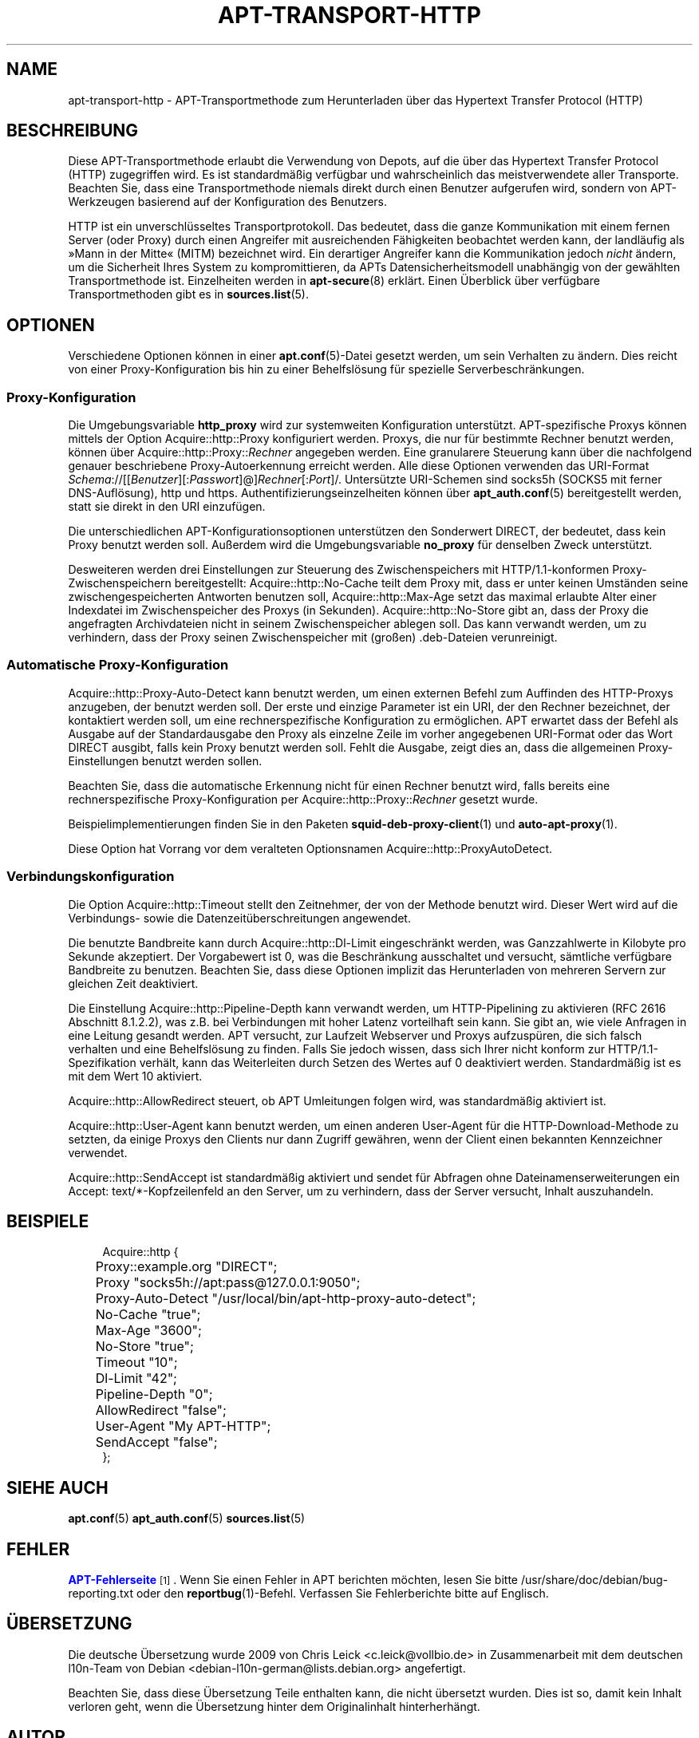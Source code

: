 '\" t
.\"     Title: apt-transport-http
.\"    Author: APT-Team
.\" Generator: DocBook XSL Stylesheets v1.79.1 <http://docbook.sf.net/>
.\"      Date: 11\ \&Mai\ \&2018
.\"    Manual: APT
.\"    Source: APT 1.8.0~alpha3
.\"  Language: German
.\"
.TH "APT\-TRANSPORT\-HTTP" "1" "11\ \&Mai\ \&2018" "APT 1.8.0~alpha3" "APT"
.\" -----------------------------------------------------------------
.\" * Define some portability stuff
.\" -----------------------------------------------------------------
.\" ~~~~~~~~~~~~~~~~~~~~~~~~~~~~~~~~~~~~~~~~~~~~~~~~~~~~~~~~~~~~~~~~~
.\" http://bugs.debian.org/507673
.\" http://lists.gnu.org/archive/html/groff/2009-02/msg00013.html
.\" ~~~~~~~~~~~~~~~~~~~~~~~~~~~~~~~~~~~~~~~~~~~~~~~~~~~~~~~~~~~~~~~~~
.ie \n(.g .ds Aq \(aq
.el       .ds Aq '
.\" -----------------------------------------------------------------
.\" * set default formatting
.\" -----------------------------------------------------------------
.\" disable hyphenation
.nh
.\" disable justification (adjust text to left margin only)
.ad l
.\" -----------------------------------------------------------------
.\" * MAIN CONTENT STARTS HERE *
.\" -----------------------------------------------------------------
.SH "NAME"
apt-transport-http \- APT\-Transportmethode zum Herunterladen \(:uber das Hypertext Transfer Protocol (HTTP)
.SH "BESCHREIBUNG"
.PP
Diese APT\-Transportmethode erlaubt die Verwendung von Depots, auf die \(:uber das Hypertext Transfer Protocol (HTTP) zugegriffen wird\&. Es ist standardm\(:a\(ssig verf\(:ugbar und wahrscheinlich das meistverwendete aller Transporte\&. Beachten Sie, dass eine Transportmethode niemals direkt durch einen Benutzer aufgerufen wird, sondern von APT\-Werkzeugen basierend auf der Konfiguration des Benutzers\&.
.PP
HTTP ist ein unverschl\(:usseltes Transportprotokoll\&. Das bedeutet, dass die ganze Kommunikation mit einem fernen Server (oder Proxy) durch einen Angreifer mit ausreichenden F\(:ahigkeiten beobachtet werden kann, der landl\(:aufig als \(FcMann in der Mitte\(Fo (MITM) bezeichnet wird\&. Ein derartiger Angreifer kann die Kommunikation jedoch
\fInicht\fR
\(:andern, um die Sicherheit Ihres System zu kompromittieren, da APTs Datensicherheitsmodell unabh\(:angig von der gew\(:ahlten Transportmethode ist\&. Einzelheiten werden in
\fBapt-secure\fR(8)
erkl\(:art\&. Einen \(:Uberblick \(:uber verf\(:ugbare Transportmethoden gibt es in
\fBsources.list\fR(5)\&.
.SH "OPTIONEN"
.PP
Verschiedene Optionen k\(:onnen in einer
\fBapt.conf\fR(5)\-Datei gesetzt werden, um sein Verhalten zu \(:andern\&. Dies reicht von einer Proxy\-Konfiguration bis hin zu einer Behelfsl\(:osung f\(:ur spezielle Serverbeschr\(:ankungen\&.
.SS "Proxy\-Konfiguration"
.PP
Die Umgebungsvariable
\fBhttp_proxy\fR
wird zur systemweiten Konfiguration unterst\(:utzt\&. APT\-spezifische Proxys k\(:onnen mittels der Option
Acquire::http::Proxy
konfiguriert werden\&. Proxys, die nur f\(:ur bestimmte Rechner benutzt werden, k\(:onnen \(:uber
Acquire::http::Proxy::\fIRechner\fR
angegeben werden\&. Eine granularere Steuerung kann \(:uber die nachfolgend genauer beschriebene Proxy\-Autoerkennung erreicht werden\&. Alle diese Optionen verwenden das URI\-Format
\fISchema\fR://[[\fIBenutzer\fR][:\fIPasswort\fR]@]\fIRechner\fR[:\fIPort\fR]/\&. Unters\(:utzte URI\-Schemen sind
socks5h
(SOCKS5 mit ferner DNS\-Aufl\(:osung),
http
und
https\&. Authentifizierungseinzelheiten k\(:onnen \(:uber
\fBapt_auth.conf\fR(5)
bereitgestellt werden, statt sie direkt in den URI einzuf\(:ugen\&.
.PP
Die unterschiedlichen APT\-Konfigurationsoptionen unterst\(:utzen den Sonderwert
DIRECT, der bedeutet, dass kein Proxy benutzt werden soll\&. Au\(sserdem wird die Umgebungsvariable
\fBno_proxy\fR
f\(:ur denselben Zweck unterst\(:utzt\&.
.PP
Desweiteren werden drei Einstellungen zur Steuerung des Zwischenspeichers mit HTTP/1\&.1\-konformen Proxy\-Zwischenspeichern bereitgestellt:
Acquire::http::No\-Cache
teilt dem Proxy mit, dass er unter keinen Umst\(:anden seine zwischengespeicherten Antworten benutzen soll,
Acquire::http::Max\-Age
setzt das maximal erlaubte Alter einer Indexdatei im Zwischenspeicher des Proxys (in Sekunden)\&.
Acquire::http::No\-Store
gibt an, dass der Proxy die angefragten Archivdateien nicht in seinem Zwischenspeicher ablegen soll\&. Das kann verwandt werden, um zu verhindern, dass der Proxy seinen Zwischenspeicher mit (gro\(ssen) \&.deb\-Dateien verunreinigt\&.
.SS "Automatische Proxy\-Konfiguration"
.PP
Acquire::http::Proxy\-Auto\-Detect
kann benutzt werden, um einen externen Befehl zum Auffinden des HTTP\-Proxys anzugeben, der benutzt werden soll\&. Der erste und einzige Parameter ist ein URI, der den Rechner bezeichnet, der kontaktiert werden soll, um eine rechnerspezifische Konfiguration zu erm\(:oglichen\&. APT erwartet dass der Befehl als Ausgabe auf der Standardausgabe den Proxy als einzelne Zeile im vorher angegebenen URI\-Format oder das Wort
DIRECT
ausgibt, falls kein Proxy benutzt werden soll\&. Fehlt die Ausgabe, zeigt dies an, dass die allgemeinen Proxy\-Einstellungen benutzt werden sollen\&.
.PP
Beachten Sie, dass die automatische Erkennung nicht f\(:ur einen Rechner benutzt wird, falls bereits eine rechnerspezifische Proxy\-Konfiguration per
Acquire::http::Proxy::\fIRechner\fR
gesetzt wurde\&.
.PP
Beispielimplementierungen finden Sie in den Paketen
\fBsquid-deb-proxy-client\fR(1)
und
\fBauto-apt-proxy\fR(1)\&.
.PP
Diese Option hat Vorrang vor dem veralteten Optionsnamen
Acquire::http::ProxyAutoDetect\&.
.SS "Verbindungskonfiguration"
.PP
Die Option
Acquire::http::Timeout
stellt den Zeitnehmer, der von der Methode benutzt wird\&. Dieser Wert wird auf die Verbindungs\- sowie die Datenzeit\(:uberschreitungen angewendet\&.
.PP
Die benutzte Bandbreite kann durch
Acquire::http::Dl\-Limit
eingeschr\(:ankt werden, was Ganzzahlwerte in Kilobyte pro Sekunde akzeptiert\&. Der Vorgabewert ist 0, was die Beschr\(:ankung ausschaltet und versucht, s\(:amtliche verf\(:ugbare Bandbreite zu benutzen\&. Beachten Sie, dass diese Optionen implizit das Herunterladen von mehreren Servern zur gleichen Zeit deaktiviert\&.
.PP
Die Einstellung
Acquire::http::Pipeline\-Depth
kann verwandt werden, um HTTP\-Pipelining zu aktivieren (RFC 2616 Abschnitt 8\&.1\&.2\&.2), was z\&.B\&. bei Verbindungen mit hoher Latenz vorteilhaft sein kann\&. Sie gibt an, wie viele Anfragen in eine Leitung gesandt werden\&. APT versucht, zur Laufzeit Webserver und Proxys aufzusp\(:uren, die sich falsch verhalten und eine Behelfsl\(:osung zu finden\&. Falls Sie jedoch wissen, dass sich Ihrer nicht konform zur HTTP/1\&.1\-Spezifikation verh\(:alt, kann das Weiterleiten durch Setzen des Wertes auf 0 deaktiviert werden\&. Standardm\(:a\(ssig ist es mit dem Wert 10 aktiviert\&.
.PP
Acquire::http::AllowRedirect
steuert, ob APT Umleitungen folgen wird, was standardm\(:a\(ssig aktiviert ist\&.
.PP
Acquire::http::User\-Agent
kann benutzt werden, um einen anderen User\-Agent f\(:ur die HTTP\-Download\-Methode zu setzten, da einige Proxys den Clients nur dann Zugriff gew\(:ahren, wenn der Client einen bekannten Kennzeichner verwendet\&.
.PP
Acquire::http::SendAccept
ist standardm\(:a\(ssig aktiviert und sendet f\(:ur Abfragen ohne Dateinamenserweiterungen ein
Accept: text/*\-Kopfzeilenfeld an den Server, um zu verhindern, dass der Server versucht, Inhalt auszuhandeln\&.
.SH "BEISPIELE"
.sp
.if n \{\
.RS 4
.\}
.nf
Acquire::http {
	Proxy::example\&.org "DIRECT";
	Proxy "socks5h://apt:pass@127\&.0\&.0\&.1:9050";
	Proxy\-Auto\-Detect "/usr/local/bin/apt\-http\-proxy\-auto\-detect";
	No\-Cache "true";
	Max\-Age "3600";
	No\-Store "true";
	Timeout "10";
	Dl\-Limit "42";
	Pipeline\-Depth "0";
	AllowRedirect "false";
	User\-Agent "My APT\-HTTP";
	SendAccept "false";
};
.fi
.if n \{\
.RE
.\}
.SH "SIEHE AUCH"
.PP
\fBapt.conf\fR(5)
\fBapt_auth.conf\fR(5)
\fBsources.list\fR(5)
.SH "FEHLER"
.PP
\m[blue]\fBAPT\-Fehlerseite\fR\m[]\&\s-2\u[1]\d\s+2\&. Wenn Sie einen Fehler in APT berichten m\(:ochten, lesen Sie bitte
/usr/share/doc/debian/bug\-reporting\&.txt
oder den
\fBreportbug\fR(1)\-Befehl\&. Verfassen Sie Fehlerberichte bitte auf Englisch\&.
.SH "\(:UBERSETZUNG"
.PP
Die deutsche \(:Ubersetzung wurde 2009 von Chris Leick
<c\&.leick@vollbio\&.de>
in Zusammenarbeit mit dem deutschen l10n\-Team von Debian
<debian\-l10n\-german@lists\&.debian\&.org>
angefertigt\&.
.PP
Beachten Sie, dass diese \(:Ubersetzung Teile enthalten kann, die nicht \(:ubersetzt wurden\&. Dies ist so, damit kein Inhalt verloren geht, wenn die \(:Ubersetzung hinter dem Originalinhalt hinterherh\(:angt\&.
.SH "AUTOR"
.PP
\fBAPT\-Team\fR
.RS 4
.RE
.SH "FU\(ssNOTEN"
.IP " 1." 4
APT-Fehlerseite
.RS 4
\%http://bugs.debian.org/src:apt
.RE
